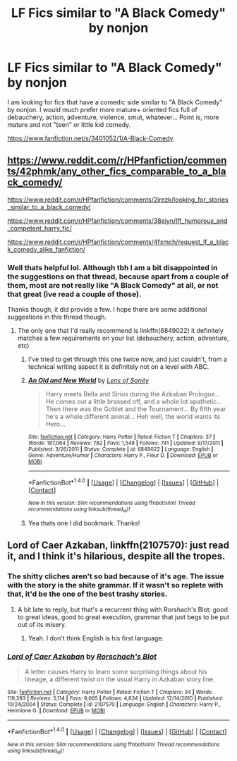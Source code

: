 #+TITLE: LF Fics similar to "A Black Comedy" by nonjon

* LF Fics similar to "A Black Comedy" by nonjon
:PROPERTIES:
:Author: Noexit007
:Score: 0
:DateUnix: 1466186384.0
:DateShort: 2016-Jun-17
:FlairText: Request
:END:
I am looking for fics that have a comedic side similar to "A Black Comedy" by nonjon. I would much prefer more mature+ oriented fics full of debauchery, action, adventure, violence, smut, whatever... Point is, more mature and not "teen" or little kid comedy.

[[https://www.fanfiction.net/s/3401052/1/A-Black-Comedy]]


** [[https://www.reddit.com/r/HPfanfiction/comments/42phmk/any_other_fics_comparable_to_a_black_comedy/]]

[[https://www.reddit.com/r/HPfanfiction/comments/2irezk/looking_for_stories_similar_to_a_black_comedy/]]

[[https://www.reddit.com/r/HPfanfiction/comments/38eiyn/lff_humorous_and_competent_harry_fic/]]

[[https://www.reddit.com/r/HPfanfiction/comments/4fxmch/request_lf_a_black_comedy_alike_fanfiction/]]
:PROPERTIES:
:Author: deirox
:Score: 5
:DateUnix: 1466188618.0
:DateShort: 2016-Jun-17
:END:

*** Well thats helpful lol. Although tbh I am a bit disappointed in the suggestions on that thread, because apart from a couple of them, most are not really like "A Black Comedy" at all, or not that great (ive read a couple of those).

Thanks though, it did provide a few. I hope there are some additional suggestions in this thread though.
:PROPERTIES:
:Author: Noexit007
:Score: 1
:DateUnix: 1466189067.0
:DateShort: 2016-Jun-17
:END:

**** The only one that I'd really recommend is linkffn(6849022) it definitely matches a few requirements on your list (debauchery, action, adventure, etc)
:PROPERTIES:
:Author: deirox
:Score: 1
:DateUnix: 1466189748.0
:DateShort: 2016-Jun-17
:END:

***** I've tried to get through this one twice now, and just couldn't, from a technical writing aspect it is definitely not on a level with ABC.
:PROPERTIES:
:Author: cavelioness
:Score: 2
:DateUnix: 1466198391.0
:DateShort: 2016-Jun-18
:END:


***** [[http://www.fanfiction.net/s/6849022/1/][*/An Old and New World/*]] by [[https://www.fanfiction.net/u/2468907/Lens-of-Sanity][/Lens of Sanity/]]

#+begin_quote
  Harry meets Bella and Sirius during the Azkaban Prologue... He comes out a little brassed off, and a whole lot apathetic... Then there was the Goblet and the Tournament... By fifth year he's a whole different animal... Heh well, the world wants its Hero...
#+end_quote

^{/Site/: [[http://www.fanfiction.net/][fanfiction.net]] *|* /Category/: Harry Potter *|* /Rated/: Fiction T *|* /Chapters/: 37 *|* /Words/: 187,064 *|* /Reviews/: 782 *|* /Favs/: 1,548 *|* /Follows/: 741 *|* /Updated/: 9/17/2011 *|* /Published/: 3/26/2011 *|* /Status/: Complete *|* /id/: 6849022 *|* /Language/: English *|* /Genre/: Adventure/Humor *|* /Characters/: Harry P., Fleur D. *|* /Download/: [[http://www.ff2ebook.com/old/ffn-bot/index.php?id=6849022&source=ff&filetype=epub][EPUB]] or [[http://www.ff2ebook.com/old/ffn-bot/index.php?id=6849022&source=ff&filetype=mobi][MOBI]]}

--------------

*FanfictionBot*^{1.4.0} *|* [[[https://github.com/tusing/reddit-ffn-bot/wiki/Usage][Usage]]] | [[[https://github.com/tusing/reddit-ffn-bot/wiki/Changelog][Changelog]]] | [[[https://github.com/tusing/reddit-ffn-bot/issues/][Issues]]] | [[[https://github.com/tusing/reddit-ffn-bot/][GitHub]]] | [[[https://www.reddit.com/message/compose?to=tusing][Contact]]]

^{/New in this version: Slim recommendations using/ ffnbot!slim! /Thread recommendations using/ linksub(thread_id)!}
:PROPERTIES:
:Author: FanfictionBot
:Score: 1
:DateUnix: 1466189890.0
:DateShort: 2016-Jun-17
:END:


***** Yea thats one I did bookmark. Thanks!
:PROPERTIES:
:Author: Noexit007
:Score: 1
:DateUnix: 1466191654.0
:DateShort: 2016-Jun-17
:END:


** *Lord of Caer Azkaban*, linkffn(2107570): just read it, and I think it's hilarious, despite all the tropes.
:PROPERTIES:
:Author: InquisitorCOC
:Score: 1
:DateUnix: 1466191771.0
:DateShort: 2016-Jun-17
:END:

*** The shitty cliches aren't so bad because of it's age. The issue with the story is the shite grammar. If it wasn't so replete with that, it'd be the one of the best trashy stories.
:PROPERTIES:
:Author: viol8er
:Score: 3
:DateUnix: 1466196533.0
:DateShort: 2016-Jun-18
:END:

**** A bit late to reply, but that's a recurrent thing with Rorshach's Blot: good to great ideas, good to great execution, grammar that just begs to be put out of its misery.
:PROPERTIES:
:Author: Kazeto
:Score: 1
:DateUnix: 1467313500.0
:DateShort: 2016-Jun-30
:END:

***** Yeah. I don't think English is his first language.
:PROPERTIES:
:Author: viol8er
:Score: 1
:DateUnix: 1467321259.0
:DateShort: 2016-Jul-01
:END:


*** [[http://www.fanfiction.net/s/2107570/1/][*/Lord of Caer Azkaban/*]] by [[https://www.fanfiction.net/u/686093/Rorschach-s-Blot][/Rorschach's Blot/]]

#+begin_quote
  A letter causes Harry to learn some surprising things about his lineage, a different twist on the usual Harry in Azkaban story line.
#+end_quote

^{/Site/: [[http://www.fanfiction.net/][fanfiction.net]] *|* /Category/: Harry Potter *|* /Rated/: Fiction T *|* /Chapters/: 34 *|* /Words/: 119,393 *|* /Reviews/: 5,114 *|* /Favs/: 9,065 *|* /Follows/: 4,634 *|* /Updated/: 12/14/2010 *|* /Published/: 10/24/2004 *|* /Status/: Complete *|* /id/: 2107570 *|* /Language/: English *|* /Characters/: Harry P., Hermione G. *|* /Download/: [[http://www.ff2ebook.com/old/ffn-bot/index.php?id=2107570&source=ff&filetype=epub][EPUB]] or [[http://www.ff2ebook.com/old/ffn-bot/index.php?id=2107570&source=ff&filetype=mobi][MOBI]]}

--------------

*FanfictionBot*^{1.4.0} *|* [[[https://github.com/tusing/reddit-ffn-bot/wiki/Usage][Usage]]] | [[[https://github.com/tusing/reddit-ffn-bot/wiki/Changelog][Changelog]]] | [[[https://github.com/tusing/reddit-ffn-bot/issues/][Issues]]] | [[[https://github.com/tusing/reddit-ffn-bot/][GitHub]]] | [[[https://www.reddit.com/message/compose?to=tusing][Contact]]]

^{/New in this version: Slim recommendations using/ ffnbot!slim! /Thread recommendations using/ linksub(thread_id)!}
:PROPERTIES:
:Author: FanfictionBot
:Score: 1
:DateUnix: 1466191784.0
:DateShort: 2016-Jun-17
:END:
